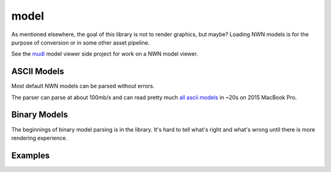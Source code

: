 model
=====

As mentioned elsewhere, the goal of this library is not to render graphics, but maybe?  Loading NWN models is
for the purpose of conversion or in some other asset pipeline.

See the `mudl <https://github.com/jd28/mudl>`__ model viewer side project for work on a NWN model viewer.

ASCII Models
------------

Most default NWN models can be parsed without errors.

The parser can parse at about 100mb/s and can read pretty much `all ascii models <https://neverwintervault.org/project/nwn1/model/neverwinter-nights-ee-ascii-source-models>`__
in ~20s on 2015 MacBook Pro.

Binary Models
-------------

The beginnings of binary model parsing is in the library.
It's hard to tell what's right and what's wrong until there is more rendering experience.

Examples
--------

.. tabs::

    .. code-tab:: python

        #! /usr/bin/env python

        from rollnw.model import Mdl
        import os

        mdl = Mdl.from_file("my_ascii_model.mdl")
        if not mdl.valid():
            print(f"failed parsing: {f}")
        print(mdl.supermodel_name)

    .. code-tab:: c++

        // TODO
